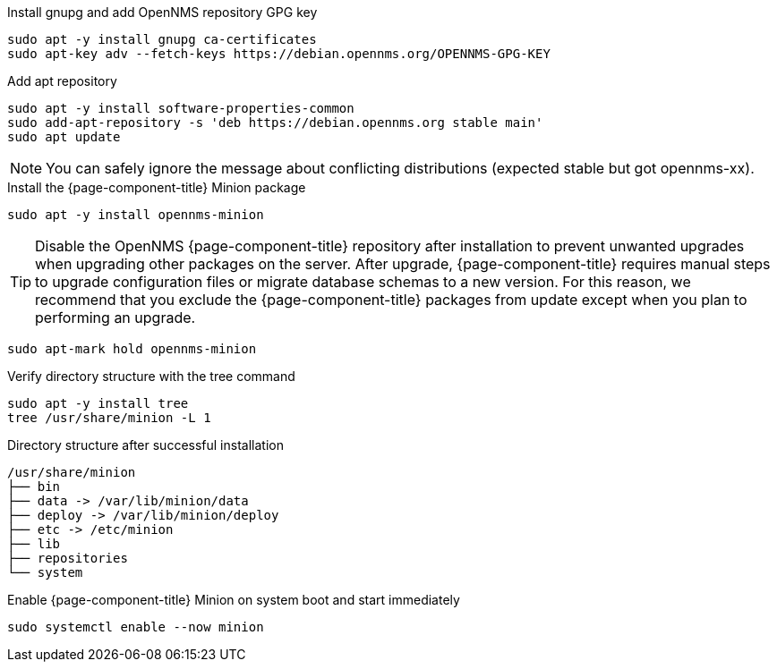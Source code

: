 .Install gnupg and add OpenNMS repository GPG key
[source, console]
----
sudo apt -y install gnupg ca-certificates
sudo apt-key adv --fetch-keys https://debian.opennms.org/OPENNMS-GPG-KEY
----

.Add apt repository
[source, console]
----
sudo apt -y install software-properties-common
sudo add-apt-repository -s 'deb https://debian.opennms.org stable main'
sudo apt update
----

NOTE: You can safely ignore the message about conflicting distributions (expected stable but got opennms-xx).

.Install the {page-component-title} Minion package
[source, console]
----
sudo apt -y install opennms-minion
----

TIP: Disable the OpenNMS {page-component-title} repository after installation to prevent unwanted upgrades when upgrading other packages on the server.
     After upgrade, {page-component-title} requires manual steps to upgrade configuration files or migrate database schemas to a new version.
     For this reason, we recommend that you exclude the {page-component-title} packages from update except when you plan to performing an upgrade.

[source, console]
----
sudo apt-mark hold opennms-minion
----

.Verify directory structure with the tree command
[source, console]
----
sudo apt -y install tree
tree /usr/share/minion -L 1
----

.Directory structure after successful installation
[source, output]
----
/usr/share/minion
├── bin
├── data -> /var/lib/minion/data
├── deploy -> /var/lib/minion/deploy
├── etc -> /etc/minion
├── lib
├── repositories
└── system
----

.Enable {page-component-title} Minion on system boot and start immediately
[source, console]
----
sudo systemctl enable --now minion
----

